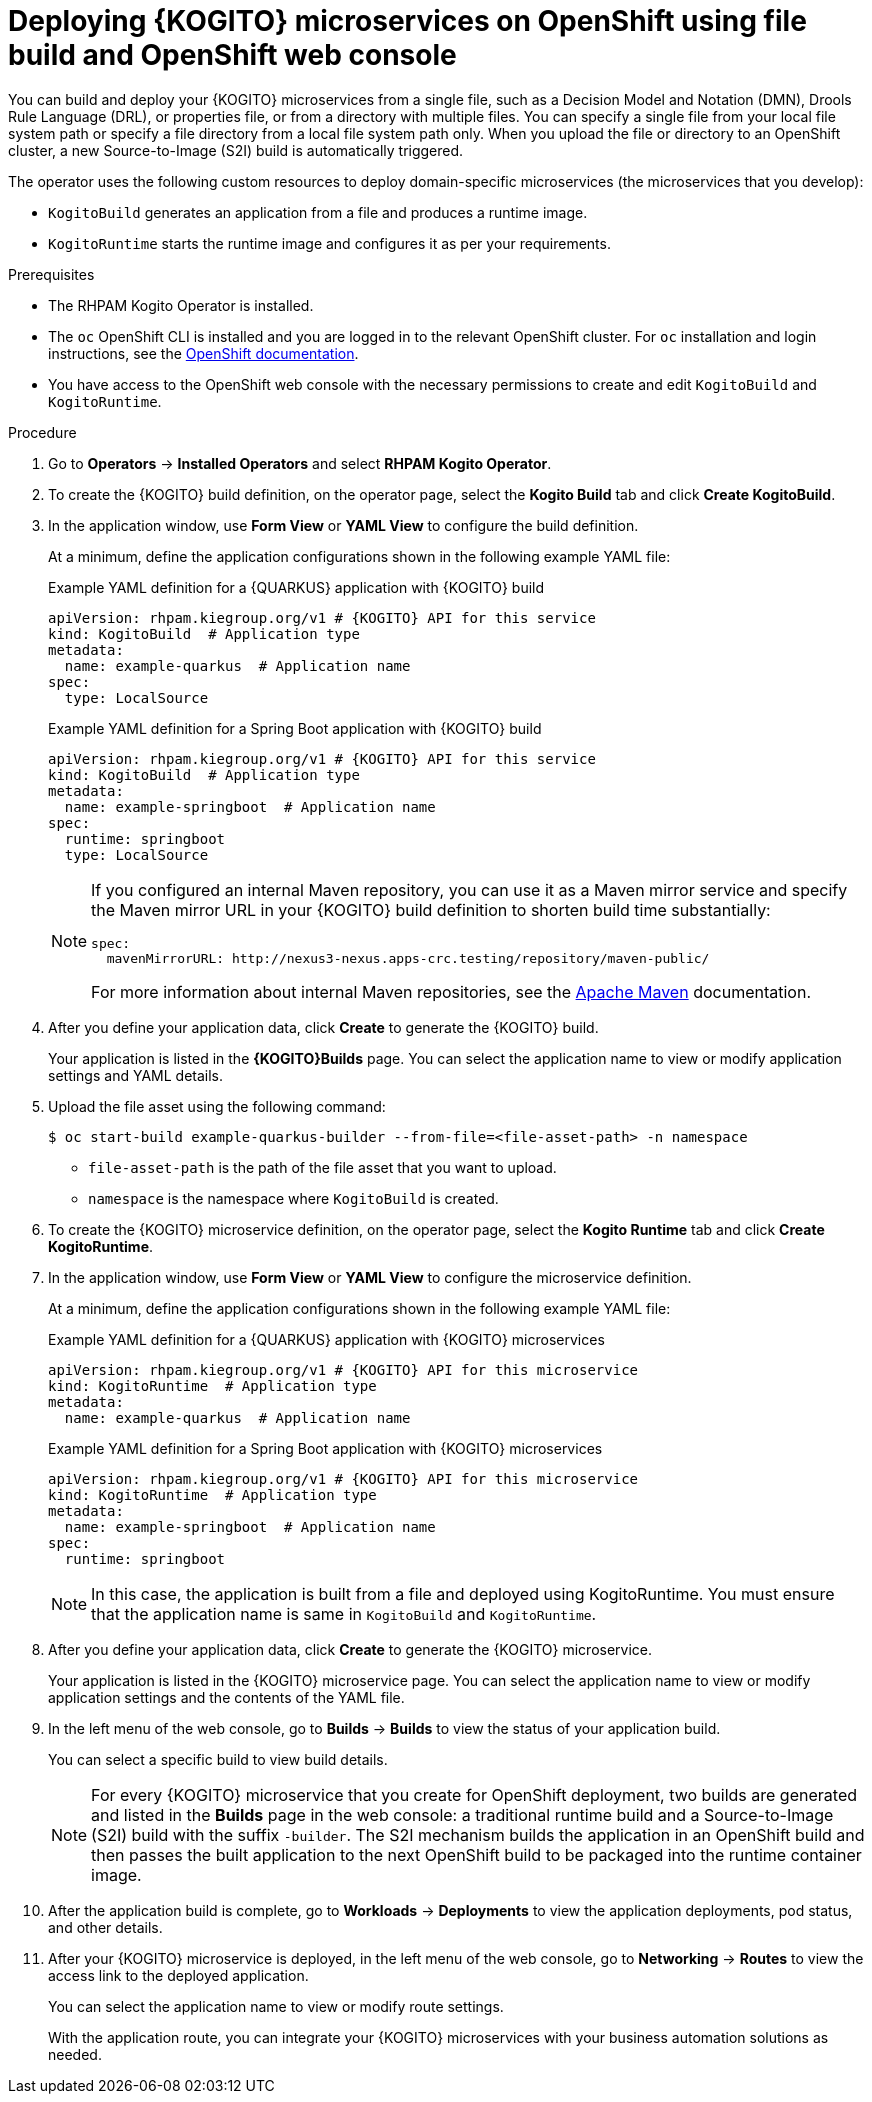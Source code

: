 [id="proc-kogito-microservices-deploying-on-ocp-console-file-build_{context}"]
= Deploying {KOGITO} microservices on OpenShift using file build and OpenShift web console

You can build and deploy your {KOGITO} microservices from a single file, such as a Decision Model and Notation (DMN), Drools Rule Language (DRL), or properties file, or from a directory with multiple files. You can specify a single file from your local file system path or specify a file directory from a local file system path only. When you upload the file or directory to an OpenShift cluster, a new Source-to-Image (S2I) build is automatically triggered.

The operator uses the following custom resources to deploy domain-specific microservices (the microservices that you develop):

* `KogitoBuild` generates an application from a file and produces a runtime image.
* `KogitoRuntime` starts the runtime image and configures it as per your requirements.

.Prerequisites
* The RHPAM Kogito Operator is installed.
* The `oc` OpenShift CLI is installed and you are logged in to the relevant OpenShift cluster. For `oc` installation and login instructions, see the https://access.redhat.com/documentation/en-us/openshift_container_platform/{OPENSHIFT_VERSION}/html/cli_tools/openshift-cli-oc[OpenShift documentation].
* You have access to the OpenShift web console with the necessary permissions to create and edit `KogitoBuild` and `KogitoRuntime`.

.Procedure
. Go to *Operators* -> *Installed Operators* and select *RHPAM Kogito Operator*.
. To create the {KOGITO} build definition, on the operator page, select the *Kogito Build* tab and click *Create KogitoBuild*.
. In the application window, use *Form View* or *YAML View* to configure the build definition.
+
--
At a minimum, define the application configurations shown in the following example YAML file:

.Example YAML definition for a {QUARKUS} application with {KOGITO} build
[source,yaml,subs="attributes+"]
----
apiVersion: rhpam.kiegroup.org/v1 # {KOGITO} API for this service
kind: KogitoBuild  # Application type
metadata:
  name: example-quarkus  # Application name
spec:
  type: LocalSource
----

.Example YAML definition for a Spring Boot application with {KOGITO} build
[source,yaml,subs="attributes+"]
----
apiVersion: rhpam.kiegroup.org/v1 # {KOGITO} API for this service
kind: KogitoBuild  # Application type
metadata:
  name: example-springboot  # Application name
spec:
  runtime: springboot
  type: LocalSource
----

[NOTE]
====
If you configured an internal Maven repository, you can use it as a Maven mirror service and specify the Maven mirror URL in your {KOGITO} build definition to shorten build time substantially:

[source,yaml]
----
spec:
  mavenMirrorURL: http://nexus3-nexus.apps-crc.testing/repository/maven-public/
----

For more information about internal Maven repositories, see the https://maven.apache.org/guides/introduction/introduction-to-repositories.html[Apache Maven] documentation.
====
--

. After you define your application data, click *Create* to generate the {KOGITO} build.
+
Your application is listed in the *{KOGITO}Builds* page. You can select the application name to view or modify application settings and YAML details.

. Upload the file asset using the following command:
+
--
[source]
----
$ oc start-build example-quarkus-builder --from-file=<file-asset-path> -n namespace
----

* `file-asset-path` is the path of the file asset that you want to upload.
* `namespace` is the namespace where `KogitoBuild` is created.
--

. To create the {KOGITO} microservice definition, on the operator page, select the *Kogito Runtime* tab and click *Create KogitoRuntime*.
. In the application window, use *Form View* or *YAML View* to configure the microservice definition.
+
--
At a minimum, define the application configurations shown in the following example YAML file:

.Example YAML definition for a {QUARKUS} application with {KOGITO} microservices
[source,yaml,subs="attributes+"]
----
apiVersion: rhpam.kiegroup.org/v1 # {KOGITO} API for this microservice
kind: KogitoRuntime  # Application type
metadata:
  name: example-quarkus  # Application name
----

.Example YAML definition for a Spring Boot application with {KOGITO} microservices
[source,yaml,subs="attributes+"]
----
apiVersion: rhpam.kiegroup.org/v1 # {KOGITO} API for this microservice
kind: KogitoRuntime  # Application type
metadata:
  name: example-springboot  # Application name
spec:
  runtime: springboot
----

[NOTE]
====
In this case, the application is built from a file and deployed using KogitoRuntime. You must ensure that the application name is same in `KogitoBuild` and `KogitoRuntime`.
====
--

. After you define your application data, click *Create* to generate the {KOGITO} microservice.
+
Your application is listed in the {KOGITO} microservice page. You can select the application name to view or modify application settings and the contents of the YAML file.

. In the left menu of the web console, go to *Builds* -> *Builds* to view the status of your application build.
+
--
You can select a specific build to view build details.

[NOTE]
====
For every {KOGITO} microservice that you create for OpenShift deployment, two builds are generated and listed in the *Builds* page in the web console: a traditional runtime build and a Source-to-Image (S2I) build with the suffix `-builder`. The S2I mechanism builds the application in an OpenShift build and then passes the built application to the next OpenShift build to be packaged into the runtime container image.
====
--

. After the application build is complete, go to *Workloads* -> *Deployments* to view the application deployments, pod status, and other details.

. After your {KOGITO} microservice is deployed, in the left menu of the web console, go to *Networking* -> *Routes* to view the access link to the deployed application.
+
You can select the application name to view or modify route settings.
+
With the application route, you can integrate your {KOGITO} microservices with your business automation solutions as needed.
